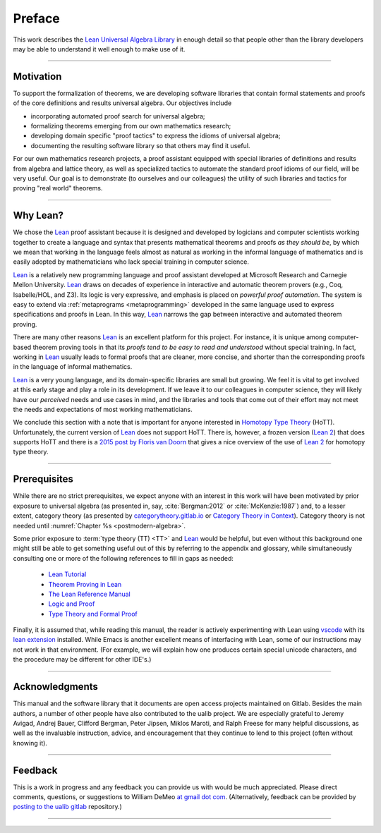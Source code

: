 .. role:: lightgray

=======
Preface
=======

This work describes the `Lean Universal Algebra Library`_ in enough detail so that people other than the library developers may be able to understand it well enough to make use of it.

-----------------------------------

Motivation
----------

To support the formalization of theorems, we are developing software libraries that contain formal statements and proofs of the core definitions and results universal algebra. Our objectives include

+ incorporating automated proof search for universal algebra;
+ formalizing theorems emerging from our own mathematics research;
+ developing domain specific "proof tactics" to express the idioms of universal algebra;
+ documenting the resulting software library so that others may find it useful.

For our own mathematics research projects, a proof assistant equipped with special libraries of definitions and results from algebra and lattice theory, as well as specialized tactics to automate the standard proof idioms of our field, will be very useful. Our goal is to demonstrate (to ourselves and our colleagues) the utility of such libraries and tactics for proving "real world" theorems.

-----------------------------------

Why Lean?
---------

We chose the Lean_ proof assistant because it is designed and developed by logicians and computer scientists working together to create a language and syntax that presents mathematical theorems and proofs *as they should be*, by which we mean that working in the language feels almost as natural as working in the informal language of mathematics and is easily adopted by mathematicians who lack special training in computer science.

Lean_ is a relatively new programming language and proof assistant developed at Microsoft Research and Carnegie Mellon University. Lean_ draws on decades of experience in interactive and automatic theorem provers (e.g., Coq, Isabelle/HOL, and Z3). Its logic is very expressive, and emphasis is placed on *powerful proof automation*. The system is easy to extend via :ref:`metaprograms <metaprogramming>` developed in the same language used to express specifications and proofs in Lean. In this way, Lean_ narrows the gap between interactive and automated theorem proving.

There are many other reasons Lean_ is an excellent platform for this project. For instance, it is unique among computer-based theorem proving tools in that its *proofs tend to be easy to read and understood* without special training. In fact, working in Lean_ usually leads to formal proofs that are cleaner, more concise, and shorter than the corresponding proofs in the language of informal mathematics.

Lean_ is a very young language, and its domain-specific libraries are small but growing. We feel it is vital to get involved at this early stage and play a role in its development. If we leave it to our colleagues in computer science, they will likely have our *perceived* needs and use cases in mind, and the libraries and tools that come out of their effort may not meet the needs and expectations of most working mathematicians.

We conclude this section with a note that is important for anyone interested in `Homotopy Type Theory`_ (HoTT).  Unfortunately, the current version of Lean_ does not support HoTT. There is, however, a frozen version (`Lean 2`_) that does supports HoTT and there is a `2015 post by Floris van Doorn`_ that gives a nice overview of the use of `Lean 2`_ for homotopy type theory.

-----------------------------------

Prerequisites
-------------

While there are no strict prerequisites, we expect anyone with an interest in this work will have been motivated by prior exposure to universal algebra (as presented in, say, :cite:`Bergman:2012` or :cite:`McKenzie:1987`) and, to a lesser extent, category theory (as presented by `categorytheory.gitlab.io`_ or `Category Theory in Context`_). Category theory is not needed until :numref:`Chapter %s <postmodern-algebra>`.

Some prior exposure to :term:`type theory (TT) <TT>` and Lean_ would be helpful, but even without this background one might still be able to get something useful out of this by referring to the appendix and glossary, while simultaneously consulting one or more of the following references to fill in gaps as needed:

  + `Lean Tutorial <https://leanprover.github.io/tutorial/>`_
  + `Theorem Proving in Lean <https://leanprover.github.io/theorem_proving_in_lean/>`_
  + `The Lean Reference Manual <https://leanprover.github.io/reference/>`_
  + `Logic and Proof <https://leanprover.github.io/logic_and_proof/>`_
  + `Type Theory and Formal Proof <https://www.cambridge.org/vi/academic/subjects/computer-science/programming-languages-and-applied-logic/type-theory-and-formal-proof-introduction>`_

Finally, it is assumed that, while reading this manual, the reader is actively experimenting with Lean using `vscode`_ with its `lean extension`_ installed.  While Emacs is another excellent means of interfacing with Lean, some of our instructions may not work in that environment.  (For example, we will explain how one produces certain special unicode characters, and the procedure may be different for other IDE's.)

-----------------------------------

Acknowledgments
---------------

This manual and the software library that it documents are open access projects maintained on Gitlab. Besides the main authors, a number of other people have also contributed to the ualib project.  We are especially grateful to Jeremy Avigad, Andrej Bauer, Clifford Bergman, Peter Jipsen, Miklos Maroti, and Ralph Freese for many helpful discussions, as well as the invaluable instruction, advice, and encouragement that they continue to lend to this project (often without knowing it).

----------------------

Feedback
--------

This is a work in progress and any feedback you can provide us with would be much appreciated.  Please direct comments, questions, or suggestions to William DeMeo `at gmail dot com <mailto:williamdemeo@gmail.com>`_.  (Alternatively, feedback can be provided by `posting to the ualib gitlab <https://gitlab.com/ualib/lean-ualib/issues/new>`_ repository.)

---------------------------

.. _vscode: https://code.visualstudio.com/

.. _lean extension: https://github.com/leanprover/vscode-lean

.. _Lean: https://leanprover.github.io/

.. _lean-ualib: https://github.com/UniversalAlgebra/lean-ualib/

.. _Lean Universal Algebra Library: https://github.com/UniversalAlgebra/lean-ualib/

.. _Lean 2: https://github.com/leanprover/lean2

.. _2015 post by Floris van Doorn: https://homotopytypetheory.org/2015/12/02/the-proof-assistant-lean/

.. _Homotopy Type Theory: https://homotopytypetheory.org/

.. _categorytheory.gitlab.io: https://categorytheory.gitlab.io/index.html

.. _Category Theory in Context: http://www.math.jhu.edu/~eriehl/context.pdf